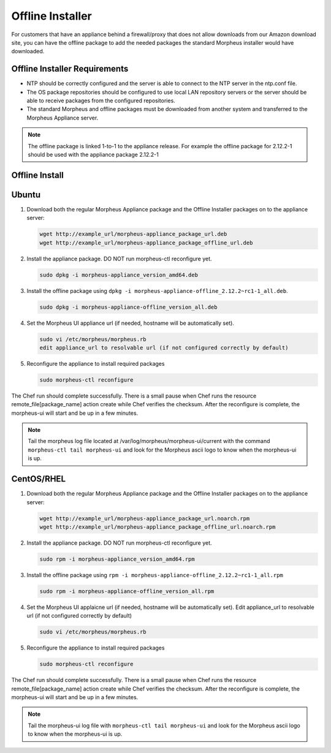 .. _offline-installation:

Offline Installer
-----------------

For customers that have an appliance behind a firewall/proxy that does not allow downloads from our Amazon download site, you can have the offline package to add the needed packages the standard Morpheus installer would have downloaded.

Offline Installer Requirements
^^^^^^^^^^^^^^^^^^^^^^^^^^^^^^

- NTP should be correctly configured and the server is able to connect to the NTP server in the ntp.conf file.
- The OS package repositories should be configured to use local LAN repository servers or the server should be able to receive packages from the configured repositories.
- The standard Morpheus and offline packages must be downloaded from another system and transferred to the Morpheus Appliance server.

.. NOTE:: The offline package is linked 1-to-1 to the appliance release. For example the offline package for 2.12.2-1 should be used with the appliance package 2.12.2-1

Offline Install
^^^^^^^^^^^^^^^

Ubuntu
^^^^^^

#. Download both the regular Morpheus Appliance package and the Offline Installer packages on to the appliance server:

   .. code-block:: bash

    wget http://example_url/morpheus-appliance_package_url.deb
    wget http://example_url/morpheus-appliance_package_offline_url.deb

#. Install the appliance package. DO NOT run morpheus-ctl reconfigure yet.

   .. code-block:: bash

    sudo dpkg -i morpheus-appliance_version_amd64.deb

#. Install the offline package using ``dpkg -i morpheus-appliance-offline_2.12.2~rc1-1_all.deb``.

   .. code-block:: bash

    sudo dpkg -i morpheus-appliance-offline_version_all.deb

#. Set the Morpheus UI appliance url (if needed, hostname will be automatically set).

   .. code-block:: bash

    sudo vi /etc/morpheus/morpheus.rb
    edit appliance_url to resolvable url (if not configured correctly by default)

#. Reconfigure the appliance to install required packages

   .. code-block:: bash

    sudo morpheus-ctl reconfigure

The Chef run should complete successfully. There is a small pause when Chef runs the resource remote_file[package_name] action create while Chef verifies the checksum. After the reconfigure is complete, the morpheus-ui will start and be up in a few minutes.

.. NOTE:: Tail the morpheus log file located at /var/log/morpheus/morpheus-ui/current with the command ``morpheus-ctl tail morpheus-ui`` and look for the Morpheus ascii logo to know when the morpheus-ui is up.

CentOS/RHEL
^^^^^^^^^^^

#. Download both the regular Morpheus Appliance package and the Offline Installer packages on to the appliance server:

   .. code-block:: bash

    wget http://example_url/morpheus-appliance_package_url.noarch.rpm
    wget http://example_url/morpheus-appliance_package_offline_url.noarch.rpm

#. Install the appliance package. DO NOT run morpheus-ctl reconfigure yet.

   .. code-block:: bash

    sudo rpm -i morpheus-appliance_version_amd64.rpm

#. Install the offline package using ``rpm -i morpheus-appliance-offline_2.12.2~rc1-1_all.rpm``

   .. code-block:: bash

    sudo rpm -i morpheus-appliance-offline_version_all.rpm

#. Set the Morpheus UI applaicne url (if needed, hostname will be automatically set). Edit appliance_url to resolvable url (if not configured correctly by default)

   .. code-block:: bash

    sudo vi /etc/morpheus/morpheus.rb

#. Reconfigure the appliance to install required packages

   .. code-block:: bash

    sudo morpheus-ctl reconfigure

The Chef run should complete successfully. There is a small pause when Chef runs the resource remote_file[package_name] action create while Chef verifies the checksum. After the reconfigure is complete, the morpheus-ui will start and be up in a few minutes.

.. NOTE:: Tail the morpheus-ui log file with ``morpheus-ctl tail morpheus-ui`` and look for the Morpheus ascii logo to know when the morpheus-ui is up.
